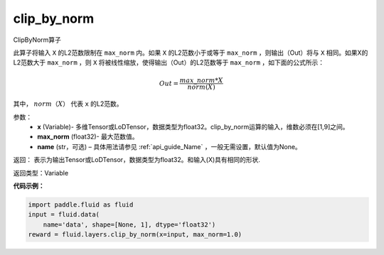 .. _cn_api_fluid_layers_clip_by_norm:

clip_by_norm
-------------------------------

.. py:function:: paddle.fluid.layers.clip_by_norm(x, max_norm, name=None)

ClipByNorm算子

此算子将输入 ``X`` 的L2范数限制在 ``max_norm`` 内。如果 ``X`` 的L2范数小于或等于 ``max_norm``  ，则输出（Out）将与 ``X`` 相同。如果X的L2范数大于 ``max_norm`` ，则 ``X`` 将被线性缩放，使得输出（Out）的L2范数等于 ``max_norm`` ，如下面的公式所示：

.. math::
         Out = \frac{max\_norm * X}{norm(X)}

其中， :math:`norm（X）` 代表 ``x`` 的L2范数。


参数：
        - **x** (Variable)- 多维Tensor或LoDTensor，数据类型为float32。clip_by_norm运算的输入，维数必须在[1,9]之间。
        - **max_norm** (float32)- 最大范数值。
        - **name** (str，可选) – 具体用法请参见 :ref:`api_guide_Name` ，一般无需设置，默认值为None。
返回：        表示为输出Tensor或LoDTensor，数据类型为float32。和输入(X)具有相同的形状.


返回类型：Variable

**代码示例：**

.. code-block:: python

    import paddle.fluid as fluid
    input = fluid.data(
        name='data', shape=[None, 1], dtype='float32')
    reward = fluid.layers.clip_by_norm(x=input, max_norm=1.0)







